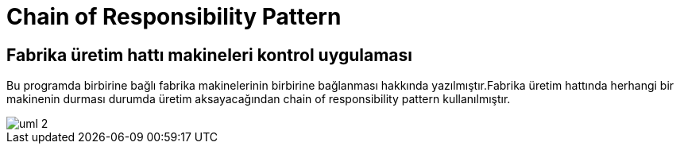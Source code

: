 = Chain of Responsibility Pattern

== Fabrika üretim hattı makineleri kontrol uygulaması
 
Bu programda birbirine bağlı fabrika makinelerinin birbirine bağlanması hakkında yazılmıştır.Fabrika üretim hattında herhangi bir makinenin durması durumda üretim aksayacağından chain of responsibility pattern kullanılmıştır.

image::uml-2.png[]
